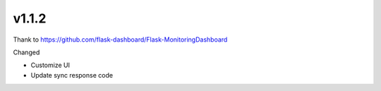 v1.1.2
----------
Thank to https://github.com/flask-dashboard/Flask-MonitoringDashboard

Changed

- Customize UI
- Update sync response code
